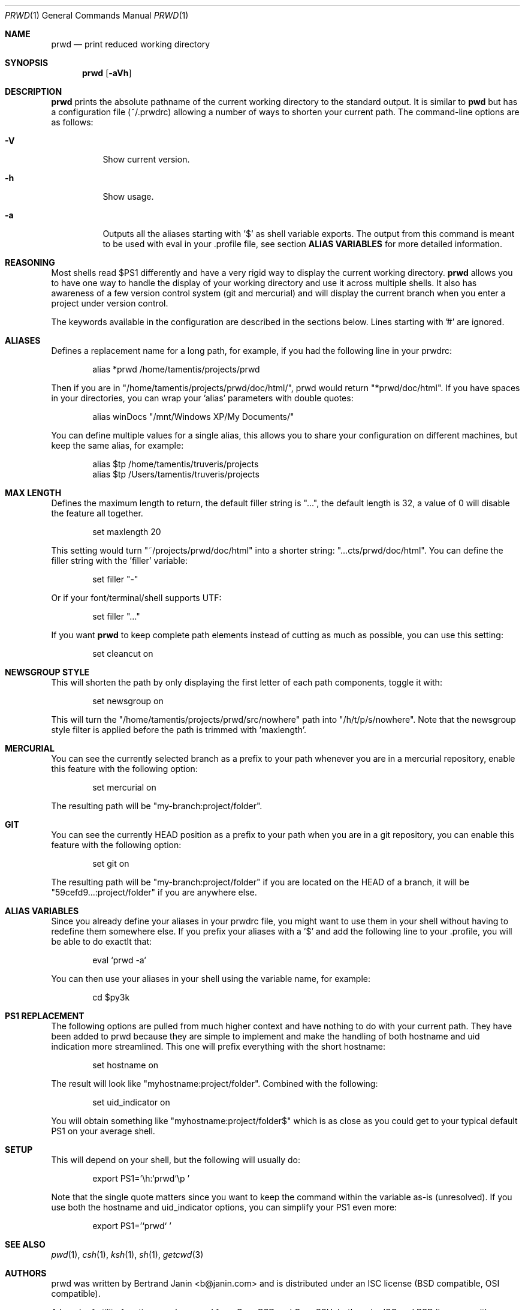 .\" Copyright (c) 2009-2013 Bertrand Janin <b@janin.com>
.\" 
.\" Permission to use, copy, modify, and distribute this software for any
.\" purpose with or without fee is hereby granted, provided that the above
.\" copyright notice and this permission notice appear in all copies.
.\" 
.\" THE SOFTWARE IS PROVIDED "AS IS" AND THE AUTHOR DISCLAIMS ALL WARRANTIES
.\" WITH REGARD TO THIS SOFTWARE INCLUDING ALL IMPLIED WARRANTIES OF
.\" MERCHANTABILITY AND FITNESS. IN NO EVENT SHALL THE AUTHOR BE LIABLE FOR
.\" ANY SPECIAL, DIRECT, INDIRECT, OR CONSEQUENTIAL DAMAGES OR ANY DAMAGES
.\" WHATSOEVER RESULTING FROM LOSS OF USE, DATA OR PROFITS, WHETHER IN AN
.\" ACTION OF CONTRACT, NEGLIGENCE OR OTHER TORTIOUS ACTION, ARISING OUT OF
.\" OR IN CONNECTION WITH THE USE OR PERFORMANCE OF THIS SOFTWARE.
.\"
.Dd $Mdocdate: May 9 2013 $
.Dt PRWD 1
.Os
.Sh NAME
.Nm prwd
.Nd print reduced working directory
.Sh SYNOPSIS
.Nm prwd
.Op Fl aVh
.Sh DESCRIPTION
.Nm
prints the absolute pathname of the current working directory to the standard
output. It is similar to
.Nm pwd
but has a configuration file (~/.prwdrc) allowing a number of ways to shorten
your current path. The command-line options are as follows:
.Bl -tag -width Ds
.It Fl V
Show current version.
.It Fl h
Show usage.
.It Fl a
Outputs all the aliases starting with '$' as shell variable exports. The output
from this command is meant to be used with eval in your .profile file, see
section
.Nm ALIAS VARIABLES
for more detailed information.
.El
.Sh REASONING
Most shells read $PS1 differently and have a very rigid way to display the
current working directory.
.Nm
allows you to have one way to handle the display of your working directory
and use it across multiple shells. It also has awareness of a few version
control system (git and mercurial) and will display the current branch
when you enter a project under version control.
.Pp
The keywords available in the configuration are described in the sections
below. Lines starting with '#' are ignored.
.Sh ALIASES
Defines a replacement name for a long path, for example, if you had the
following line in your prwdrc:
.Bd -literal -offset indent
alias *prwd /home/tamentis/projects/prwd
.Ed
.Pp
Then if you are in "/home/tamentis/projects/prwd/doc/html/", prwd would
return "*prwd/doc/html". If you have spaces in your directories, you can
wrap your 'alias' parameters with double quotes:
.Bd -literal -offset indent
alias winDocs "/mnt/Windows XP/My Documents/"
.Ed
.Pp
You can define multiple values for a single alias, this allows you to share
your configuration on different machines, but keep the same alias, for
example:
.Bd -literal -offset indent
alias $tp /home/tamentis/truveris/projects
alias $tp /Users/tamentis/truveris/projects
.Ed
.Sh MAX LENGTH
Defines the maximum length to return, the default filler string is "...",
the default length is 32, a value of 0 will disable the feature all
together.
.Bd -literal -offset indent
set maxlength 20
.Ed
.Pp
This setting would turn "~/projects/prwd/doc/html" into a shorter string:
"...cts/prwd/doc/html". You can define the filler string with the 'filler'
variable:
.Bd -literal -offset indent
set filler "-"
.Ed
.Pp
Or if your font/terminal/shell supports UTF:
.Bd -literal -offset indent
set filler "…"
.Ed
.Pp
If you want
.Nm
to keep complete path elements instead of cutting as much
as possible, you can use this setting:
.Bd -literal -offset indent
set cleancut on
.Ed
.Sh NEWSGROUP STYLE
This will shorten the path by only displaying the first letter of each path
components, toggle it with:
.Bd -literal -offset indent
set newsgroup on
.Ed
.Pp
This will turn the "/home/tamentis/projects/prwd/src/nowhere" path into
"/h/t/p/s/nowhere". Note that the newsgroup style filter is applied before
the path is trimmed with 'maxlength'.
.Sh MERCURIAL
You can see the currently selected branch as a prefix to your path
whenever you are in a mercurial repository, enable this feature with
the following option:
.Bd -literal -offset indent
set mercurial on
.Ed
.Pp
The resulting path will be "my-branch:project/folder".
.Sh GIT
You can see the currently HEAD position as a prefix to your path when you
are in a git repository, you can enable this feature with the following
option:
.Bd -literal -offset indent
set git on
.Ed
.Pp
The resulting path will be "my-branch:project/folder" if you are located on
the HEAD of a branch, it will be "59cefd9...:project/folder" if you are
anywhere else.
.Sh ALIAS VARIABLES
Since you already define your aliases in your prwdrc file, you might want to
use them in your shell without having to redefine them somewhere else. If you
prefix your aliases with a '$' and add the following line to your .profile, you
will be able to do exactlt that:
.Bd -literal -offset indent
eval `prwd -a`
.Ed
.Pp
You can then use your aliases in your shell using the variable name, for
example:
.Bd -literal -offset indent
cd $py3k
.Ed
.Sh PS1 REPLACEMENT
The following options are pulled from much higher context and have nothing to
do with your current path. They have been added to prwd because they are simple
to implement and make the handling of both hostname and uid indication more
streamlined. This one will prefix everything with the short hostname:
.Bd -literal -offset indent
set hostname on
.Ed
.Pp
The result will look like "myhostname:project/folder". Combined with the
following:
.Bd -literal -offset indent
set uid_indicator on
.Ed
.Pp
You will obtain something like "myhostname:project/folder$" which is as close
as you could get to your typical default PS1 on your average shell.
.Sh SETUP
This will depend on your shell, but the following will usually do:
.Bd -literal -offset indent
export PS1='\\h:`prwd`\\p '
.Ed
.Pp
Note that the single quote matters since you want to keep the command
within the variable as-is (unresolved). If you use both the hostname and
uid_indicator options, you can simplify your PS1 even more:
.Bd -literal -offset indent
export PS1='`prwd` '
.Ed
.Sh SEE ALSO
.Xr pwd 1 ,
.Xr csh 1 ,
.Xr ksh 1 ,
.Xr sh 1 ,
.Xr getcwd 3
.Sh AUTHORS
prwd was written by Bertrand Janin <b@janin.com> and is distributed under an
ISC license (BSD compatible, OSI compatible).
.Pp
A bunch of utility functions are borrowed from OpenBSD and OpenSSH, both
under ISC and BSD licenses, with copyrights from the following authors:
.Pp
 Copyright (c) 2004 Ted Unangst and Todd Miller
 Copyright (c) 1998 Todd C. Miller <Todd.Miller@courtesan.com>
 Copyright (c) 2000 Markus Friedl.  All rights reserved.
 Copyright (c) 2005,2006 Damien Miller.  All rights reserved.
